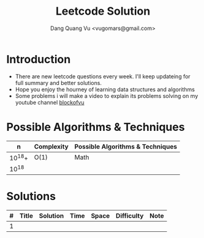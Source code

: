 #+TITLE: Leetcode Solution
#+AUTHOR: Dang Quang Vu <vugomars@gmail.com>

* Introduction
- There are new leetcode questions every week. I'll keep updateing for full summary and better solutions.
- Hope you enjoy the hourney of learning data structures and algorithms
- Some problems i will make a video to explain its problems solving on my youtube channel
 [[https://www.youtube.com/@blockofvu][blockofvu]]

* Possible Algorithms & Techniques

|      n | Complexity | Possible Algorithms & Techniques |
|--------+------------+----------------------------------|
| 10^18+ | O(1)       | Math                             |
|  10^18 |            |                                  |

* Solutions

| # | Title | Solution | Time | Space | Difficulty | Note |
|---+-------+----------+------+-------+------------+------|
| 1 |       |          |      |       |            |      |
